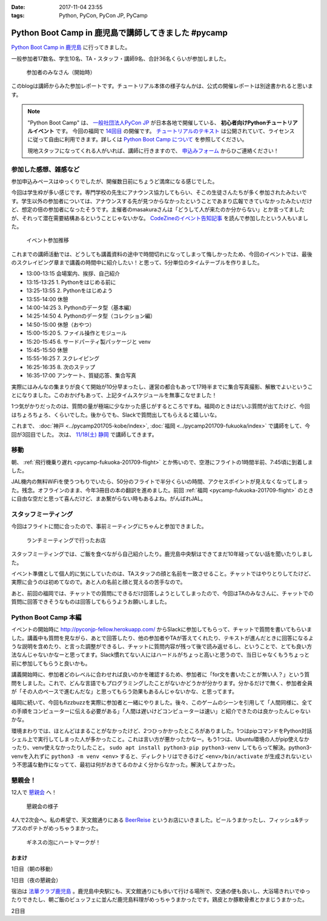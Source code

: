 :date: 2017-11-04 23:55
:tags: Python, PyCon, PyCon JP, PyCamp

====================================================
Python Boot Camp in 鹿児島で講師してきました #pycamp
====================================================

`Python Boot Camp in 鹿児島`_ に行ってきました。

一般参加者17数名、学生10名、TA・スタッフ・講師9名、合計36名くらいが参加しました。

.. figure:: attendees.*
   :width: 80%

   参加者のみなさん（開始時）

このblogは講師からみた参加レポートです。チュートリアル本体の様子なんかは、公式の開催レポートは別途書かれると思います。

.. todo: -> `Python Boot Camp in 鹿児島を開催しました`_


.. note::

   "Python Boot Camp" は、 `一般社団法人PyCon JP`_ が日本各地で開催している、 **初心者向けPythonチュートリアルイベント** です。
   今回の福岡で `14回目`_ の開催です。
   `チュートリアルのテキスト`_ は公開されていて、ライセンスに従って自由に利用できます。詳しくは `Python Boot Camp について`_ を参照してください。

   現地スタッフになってくれる人がいれば、講師に行きますので、 `申込みフォーム`_ からひご連絡ください！

参加した感想、雑感など
======================

参加申込みペースはゆっくりでしたが、開催数日前にちょうど満席になる感じでした。

今回は学生枠が多い感じです。専門学校の先生にアナウンス協力してもらい、そこの生徒さんたちが多く参加されたみたいです。学生以外の参加者については、アナウンスする先が見つからなかったということであまり広報できていなかったみたいだけど、想定の倍の参加者になったそうです。主催者のmasakuraさんは「どうして人が来たのか分からない」とか言ってましたが、それって潜在需要結構あるということじゃないかな。 `CodeZineのイベント告知記事`_ を読んで参加したという人もいました。


.. figure:: connpass-stats.*

   イベント参加推移

これまでの講師活動では、どうしても講義資料の途中で時間切れになってしまって悔しかったため、今回のイベントでは、最後のスクレイピング章まで講義の時間中に紹介したい！と思って、5分単位のタイムテーブルを作りました。

- 13:00-13:15 会場案内、挨拶、自己紹介
- 13:15-13:25 1. Pythonをはじめる前に
- 13:25-13:55 2. Pythonをはじめよう
- 13:55-14:00 休憩
- 14:00-14:25 3. Pythonのデータ型（基本編）
- 14:25-14:50 4. Pythonのデータ型（コレクション編）
- 14:50-15:00 休憩（おやつ）
- 15:00-15:20 5. ファイル操作とモジュール
- 15:20-15:45 6. サードパーティ製パッケージと venv
- 15:45-15:50 休憩
- 15:55-16:25 7. スクレイピング
- 16:25-16:35 8. 次のステップ
- 16:35-17:00 アンケート、質疑応答、集合写真

実際にはみんなの集まりが良くて開始が10分早まったし、運営の都合もあって17時半までに集合写真撮影、解散でよいということになりました。このおかげもあって、上記タイムスケジュールを無事こなせました！

1つ気がかりだったのは、質問の量が極端に少なかった感じがするところですね。福岡のときはだいぶ質問が出てたけど、今回はちょろちょろ、くらいでした。後からでも、Slackで質問出してもらえると嬉しいな。

これまで、 :doc:`神戸 <../pycamp201705-kobe/index>`, :doc:`福岡 <../pycamp201709-fukuoka/index>` で講師をして、今回が3回目でした。 次は、 `11/18(土) 静岡`_ で講師してきます。


移動
=====

朝、 :ref:`飛行機乗り遅れ <pycamp-fukuoka-201709-flight>` とか怖いので、空港にフライトの1時間半前、7:45頃に到着しました。

.. raw:: html

   <blockquote class="twitter-tweet" data-lang="ja"><p lang="ja" dir="ltr">フライトの1時間以上前に空港ついた。8:10発はまだ出発便一覧表示ないわ (@ 羽田空港 第1旅客ターミナル in 大田区, 東京都) <a href="https://t.co/sBPgoz5wBb">https://t.co/sBPgoz5wBb</a> <a href="https://t.co/f6geAVkZ94">pic.twitter.com/f6geAVkZ94</a></p>&mdash; Takayuki Shimizukawa (@shimizukawa) <a href="https://twitter.com/shimizukawa/status/926567797529997313?ref_src=twsrc%5Etfw">2017年11月3日</a></blockquote>
   <script async src="https://platform.twitter.com/widgets.js" charset="utf-8"></script>

JAL機内の無料WiFiを使うつもりでいたら、50分のフライトで半分くらいの時間、アクセスポイントが見えなくなってしまった。残念。オフラインのまま、今年3冊目の本の翻訳を進めました。前回 :ref:`福岡 <pycamp-fukuoka-201709-flight>` のときに自由な空だと思って喜んだけど、まあ繋がらない時もあるよね。がんばれJAL。


スタッフミーティング
=====================

今回はフライトに間に合ったので、事前ミーティングにちゃんと参加できました。

.. figure:: lunch-meeting-shop.*

   ランチミーティングで行ったお店

スタッフミーティングでは、ご飯を食べながら自己紹介したり。鹿児島中央駅はできてまだ10年経ってない話を聞いたりしました。

イベント準備として個人的に気にしていたのは、TAスタッフの顔と名前を一致させること。チャットではやりとりしてたけど、実際に会うのは初めてなので。あと人の名前と顔と覚えるの苦手なので。

あと、前回の福岡では、チャットでの質問にできるだけ回答しようとしてしまったので、今回はTAのみなさんに、チャットでの質問に回答できそうなものは回答してもらうようお願いしました。

.. raw:: html

   <blockquote class="twitter-tweet" data-lang="ja"><p lang="ja" dir="ltr">かんぱちヅケ丼ダブル！！ご飯の下にまたかんぱちが！ <a href="https://twitter.com/hashtag/pycamp?src=hash&amp;ref_src=twsrc%5Etfw">#pycamp</a> (@ づけ丼屋 桜勘 in 鹿児島市, 鹿児島県) <a href="https://t.co/4Yk7gQtWco">https://t.co/4Yk7gQtWco</a> <a href="https://t.co/VX1sNHPTOJ">pic.twitter.com/VX1sNHPTOJ</a></p>&mdash; Takayuki Shimizukawa (@shimizukawa) <a href="https://twitter.com/shimizukawa/status/926640504305053696?ref_src=twsrc%5Etfw">2017年11月4日</a></blockquote>
   <script async src="https://platform.twitter.com/widgets.js" charset="utf-8"></script>


Python Boot Camp 本編
========================

.. raw:: html

   <blockquote class="twitter-tweet" data-lang="ja"><p lang="ja" dir="ltr">Python Boot Camp 鹿児島、本日13時から！ <a href="https://twitter.com/hashtag/pycamp?src=hash&amp;ref_src=twsrc%5Etfw">#pycamp</a> <a href="https://twitter.com/hashtag/pyconjp?src=hash&amp;ref_src=twsrc%5Etfw">#pyconjp</a> <a href="https://twitter.com/hashtag/%E3%83%97%E3%83%AD%E3%82%B0%E3%83%A9%E3%83%9F%E3%83%B3%E3%82%B0%E5%85%A5%E9%96%80?src=hash&amp;ref_src=twsrc%5Etfw">#プログラミング入門</a> <a href="https://twitter.com/hashtag/python%E5%85%A5%E9%96%80?src=hash&amp;ref_src=twsrc%5Etfw">#python入門</a> <a href="https://t.co/MblKdRMLlj">https://t.co/MblKdRMLlj</a> <a href="https://t.co/dBM5MXHNbm">pic.twitter.com/dBM5MXHNbm</a></p>&mdash; Takayuki Shimizukawa (@shimizukawa) <a href="https://twitter.com/shimizukawa/status/926656707736014848?ref_src=twsrc%5Etfw">2017年11月4日</a></blockquote>
   <script async src="https://platform.twitter.com/widgets.js" charset="utf-8"></script>


イベントの開始時に http://pyconjp-fellow.herokuapp.com/ からSlackに参加してもらって、チャットで質問を書いてもらいました。講義中も質問を見ながら、あとで回答したり、他の参加者やTAが答えてくれたり、テキストが進んだときに回答になるような説明を含めたり、と言った調整ができるし、チャットに質問内容が残って後で読み返せるし、ということで、とても良い方法なんじゃないかなーと思ってます。Slack慣れてない人にはハードルがちょっと高いと思うので、当日じゃなくもうちょっと前に参加してもらうと良いかも。

講義開始時に、参加者どのレベルに合わせれば良いのかを確認するため、参加者に「for文を書いたことが無い人？」という質問をしました。これで、どんな言語でもプログラミングしたことがないかどうかが分かります。分かるだけで無く、参加者全員が「その人のペースで進むんだな」と思ってもらう効果もあるんじゃないかな、と思ってます。

福岡に続いて、今回もfizzbuzzを実際に参加者と一緒にやりました。後々、このゲームのシーンを引用して「人間同様に、全ての手順をコンピューターに伝える必要がある」「人間は遅いけどコンピューターは速い」と紹介できたのは良かったんじゃないかな。

環境まわりでは、ほとんどはまることがなかったけど、2つひっかかったところがありました。1つはpipコマンドをPython対話シェル上で実行してしまった人が多かったこと。これは言い方が悪かったかなー。もう1つは、Ubuntu環境の人がpip使えなかったり、venv使えなかったりしたこと。 ``sudo apt install python3-pip python3-venv`` してもらって解決。python3-venvを入れずに ``python3 -m venv <env>`` すると、ディレクトリはできるけど ``<env>/bin/activate`` が生成されないという不思議な動作になってて、最初は何がおきてるのかよく分からなかった。解決してよかった。

.. チャットメモ
.. -----------------
.. 
.. （ちょっと加工してあります）:
.. 
.. * ``8/2`` ってなんで小数点に？
.. * ちなみに数値を ``50_000`` みたいに(数値の中に `_` を入れられるように)なったのはPython 3.6からです
.. * “繰返し可能な型” の意味がはっきりわかりません。順序があるのはわかりました。


懇親会！
=============

12人で `懇親会`_ へ！

.. raw:: html

   <blockquote class="twitter-tweet" data-lang="ja"><p lang="ja" dir="ltr"><a href="https://twitter.com/hashtag/pycamp?src=hash&amp;ref_src=twsrc%5Etfw">#pycamp</a> 懇親会！おつかれ！黒さつま鶏！！ (@ 地鶏の鶏膳 in 鹿児島市, 鹿児島県) <a href="https://t.co/DWca1V9yme">https://t.co/DWca1V9yme</a> <a href="https://t.co/PPLOHCbmVW">pic.twitter.com/PPLOHCbmVW</a></p>&mdash; Takayuki Shimizukawa (@shimizukawa) <a href="https://twitter.com/shimizukawa/status/926734801004060672?ref_src=twsrc%5Etfw">2017年11月4日</a></blockquote>
   <script async src="https://platform.twitter.com/widgets.js" charset="utf-8"></script>


.. figure:: party.*

   懇親会の様子


4人で2次会へ。私の希望で、天文館通りにある BeerReise_ というお店にいきました。ビールうまかったし、フィッシュ&チップスのポテトがめっちゃうまかった。

.. _BeerReise: https://www.facebook.com/%E3%83%93%E3%82%A2%E3%83%A9%E3%82%A4%E3%82%BC-Beer-Reise-522883527804967/

.. figure:: beer.*

   ギネスの泡にハートマークが！

.. raw:: html

   <blockquote class="twitter-tweet" data-lang="ja"><p lang="ja" dir="ltr">ビール、ビール！！ (@ BeerReise in Kagoshima) <a href="https://t.co/J1wuqrUGkg">https://t.co/J1wuqrUGkg</a> <a href="https://t.co/DyLTTZzRZ1">pic.twitter.com/DyLTTZzRZ1</a></p>&mdash; Takayuki Shimizukawa (@shimizukawa) <a href="https://twitter.com/shimizukawa/status/926780061176553472?ref_src=twsrc%5Etfw">2017年11月4日</a></blockquote>
   <script async src="https://platform.twitter.com/widgets.js" charset="utf-8"></script>


   <blockquote class="twitter-tweet" data-lang="ja"><p lang="ja" dir="ltr">富士桜高原麦酒 ミュンヘンラガー（山梨）ちょっと甘めで美味しい <a href="https://twitter.com/hashtag/pycamp?src=hash&amp;ref_src=twsrc%5Etfw">#pycamp</a> (@ BeerReise in Kagoshima) <a href="https://t.co/pWFVcz1sYg">https://t.co/pWFVcz1sYg</a> <a href="https://t.co/KaQ24YAY3A">pic.twitter.com/KaQ24YAY3A</a></p>&mdash; Takayuki Shimizukawa (@shimizukawa) <a href="https://twitter.com/shimizukawa/status/926786233983950848?ref_src=twsrc%5Etfw">2017年11月4日</a></blockquote>
   <script async src="https://platform.twitter.com/widgets.js" charset="utf-8"></script>



おまけ
-------

1日目（朝の移動）

.. raw:: html

   <blockquote class="twitter-tweet" data-lang="ja"><p lang="ja" dir="ltr">フライトの1時間以上前に空港ついた。8:10発はまだ出発便一覧表示ないわ (@ 羽田空港 第1旅客ターミナル in 大田区, 東京都) <a href="https://t.co/sBPgoz5wBb">https://t.co/sBPgoz5wBb</a> <a href="https://t.co/f6geAVkZ94">pic.twitter.com/f6geAVkZ94</a></p>&mdash; Takayuki Shimizukawa (@shimizukawa) <a href="https://twitter.com/shimizukawa/status/926567797529997313?ref_src=twsrc%5Etfw">2017年11月3日</a></blockquote>
   <script async src="https://platform.twitter.com/widgets.js" charset="utf-8"></script>

   <blockquote class="twitter-tweet" data-lang="ja"><p lang="ja" dir="ltr">羽田空港の床になんかいた。おもしろいw 人の部分の反射をもう少し抑えられればきれいに見えそう <a href="https://t.co/qYcdNUNm4R">pic.twitter.com/qYcdNUNm4R</a></p>&mdash; Takayuki Shimizukawa (@shimizukawa) <a href="https://twitter.com/shimizukawa/status/926569846548004864?ref_src=twsrc%5Etfw">2017年11月3日</a></blockquote>
   <script async src="https://platform.twitter.com/widgets.js" charset="utf-8"></script>

   <blockquote class="twitter-tweet" data-lang="ja"><p lang="ja" dir="ltr">空港に足湯が！！ <a href="https://t.co/Dlji25MnE4">pic.twitter.com/Dlji25MnE4</a></p>&mdash; Takayuki Shimizukawa (@shimizukawa) <a href="https://twitter.com/shimizukawa/status/926621259508596736?ref_src=twsrc%5Etfw">2017年11月4日</a></blockquote>
   <script async src="https://platform.twitter.com/widgets.js" charset="utf-8"></script>

   <blockquote class="twitter-tweet" data-lang="ja"><p lang="ja" dir="ltr">駅に観覧車が！？ (@ 鹿児島中央駅 - <a href="https://twitter.com/JR_kagoshima?ref_src=twsrc%5Etfw">@jr_kagoshima</a> in 鹿児島市, 鹿児島県) <a href="https://t.co/AYyf52sDle">https://t.co/AYyf52sDle</a> <a href="https://t.co/HBb4CzyHcz">pic.twitter.com/HBb4CzyHcz</a></p>&mdash; Takayuki Shimizukawa (@shimizukawa) <a href="https://twitter.com/shimizukawa/status/926632658423156737?ref_src=twsrc%5Etfw">2017年11月4日</a></blockquote>
   <script async src="https://platform.twitter.com/widgets.js" charset="utf-8"></script>

1日目（夜の懇親会）

.. raw:: html

   <blockquote class="twitter-tweet" data-lang="ja"><p lang="ja" dir="ltr"><a href="https://twitter.com/hashtag/pycamp?src=hash&amp;ref_src=twsrc%5Etfw">#pycamp</a> 懇親会！おつかれ！黒さつま鶏！！ (@ 地鶏の鶏膳 in 鹿児島市, 鹿児島県) <a href="https://t.co/DWca1V9yme">https://t.co/DWca1V9yme</a> <a href="https://t.co/PPLOHCbmVW">pic.twitter.com/PPLOHCbmVW</a></p>&mdash; Takayuki Shimizukawa (@shimizukawa) <a href="https://twitter.com/shimizukawa/status/926734801004060672?ref_src=twsrc%5Etfw">2017年11月4日</a></blockquote>
   <script async src="https://platform.twitter.com/widgets.js" charset="utf-8"></script>


   <blockquote class="twitter-tweet" data-lang="ja"><p lang="ja" dir="ltr">しろくま！！ (@ 天文館むじゃき in 鹿児島市, 鹿児島県) <a href="https://t.co/ZScjHIHtUL">https://t.co/ZScjHIHtUL</a> <a href="https://t.co/YUN8Ms6h5Y">pic.twitter.com/YUN8Ms6h5Y</a></p>&mdash; Takayuki Shimizukawa (@shimizukawa) <a href="https://twitter.com/shimizukawa/status/926773999773896705?ref_src=twsrc%5Etfw">2017年11月4日</a></blockquote>
   <script async src="https://platform.twitter.com/widgets.js" charset="utf-8"></script>


宿泊は `法華クラブ鹿児島`_ 。鹿児島中央駅にも、天文館通りにも歩いて行ける場所で、交通の便も良いし、大浴場きれいでゆったりできたし、朝ご飯のビュッフェに並んだ鹿児島料理がめっちゃうまかったです。鶏皮とか豚軟骨煮とかまじうまかった。

.. _法華クラブ鹿児島: https://www.hokke.co.jp/kagoshima/

2日目

.. raw:: html

   <blockquote class="twitter-tweet" data-lang="ja"><p lang="ja" dir="ltr">炭水化物少なめチョイス（多分 (@ ホテル法華クラブ鹿児島 in 鹿児島市, 鹿児島県) <a href="https://t.co/dzJ9wEJFMh">https://t.co/dzJ9wEJFMh</a> <a href="https://t.co/0re9b2HR79">pic.twitter.com/0re9b2HR79</a></p>&mdash; Takayuki Shimizukawa (@shimizukawa) <a href="https://twitter.com/shimizukawa/status/926936079583862786?ref_src=twsrc%5Etfw">2017年11月4日</a></blockquote>
   <script async src="https://platform.twitter.com/widgets.js" charset="utf-8"></script>




..  .. _Python Boot Camp in 鹿児島を開催しました: http://pyconjp.blogspot.jp/...

.. _Python Boot Camp in 鹿児島: https://pyconjp.connpass.com/event/67709/
.. _懇親会: https://pyconjp.connpass.com/event/67710/
.. _14回目: https://www.pycon.jp/support/bootcamp.html#id5
.. _CodeZineのイベント告知記事: https://codezine.jp/article/detail/10446
.. _11/18(土) 静岡: https://pyconjp.connpass.com/event/67533/

.. _一般社団法人PyCon JP: http://www.pycon.jp/
.. _チュートリアルのテキスト: http://pycamp.pycon.jp/
.. _Python Boot Camp について: http://pycamp.pycon.jp/organize/0_about.html
.. _申込みフォーム: https://docs.google.com/forms/d/e/1FAIpQLSedZskvqmwH_cvwOZecI10PA3KX5d-Ui-74aZro_cvCcTZLMw/viewform

